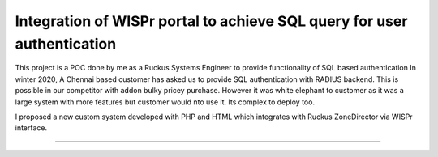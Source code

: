 Integration of WISPr portal to achieve SQL query for user authentication
========================

This project is a POC done by me as a Ruckus Systems Engineer to provide functionality of SQL based authentication
In winter 2020, A Chennai based customer has asked us to provide SQL authentication with RADIUS backend. This is possible in our competitor with addon bulky pricey purchase. However it was white elephant to customer as it was a large system with more features but customer would nto use it. Its complex to deploy too.

I proposed a new custom system developed with PHP and HTML which integrates with Ruckus ZoneDirector via WISPr interface. 

---------------
